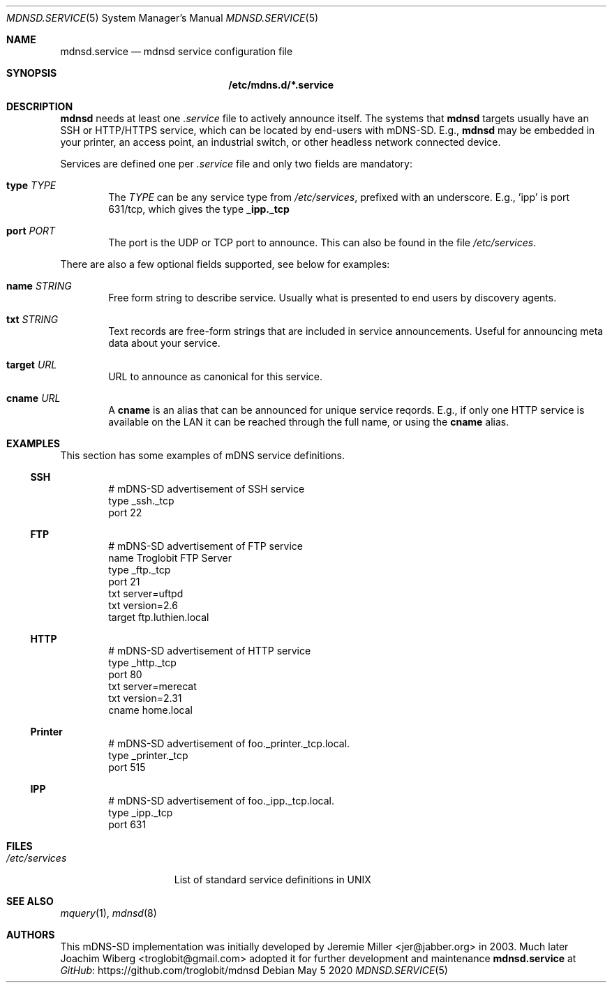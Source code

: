 .\" Copyright (c) 2021  Joachim Wiberg <troglobit@gmail.com>
.\" All rights reserved.
.\"
.\" Redistribution and use in source and binary forms, with or without
.\" modification, are permitted provided that the following conditions are met:
.\"     * Redistributions of source code must retain the above copyright
.\"       notice, this list of conditions and the following disclaimer.
.\"     * Redistributions in binary form must reproduce the above copyright
.\"       notice, this list of conditions and the following disclaimer in the
.\"       documentation and/or other materials provided with the distribution.
.\"     * Neither the name of the copyright holders nor the names of its
.\"       contributors may be used to endorse or promote products derived from
.\"       this software without specific prior written permission.
.\"
.\" THIS SOFTWARE IS PROVIDED BY THE COPYRIGHT HOLDERS AND CONTRIBUTORS "AS IS" AND
.\" ANY EXPRESS OR IMPLIED WARRANTIES, INCLUDING, BUT NOT LIMITED TO, THE IMPLIED
.\" WARRANTIES OF MERCHANTABILITY AND FITNESS FOR A PARTICULAR PURPOSE ARE DISCLAIMED.
.\" IN NO EVENT SHALL THE COPYRIGHT HOLDERS OR CONTRIBUTORS BE LIABLE FOR ANY
.\" DIRECT, INDIRECT, INCIDENTAL, SPECIAL, EXEMPLARY, OR CONSEQUENTIAL DAMAGES
.\" (INCLUDING, BUT NOT LIMITED TO, PROCUREMENT OF SUBSTITUTE GOODS OR SERVICES;
.\" LOSS OF USE, DATA, OR PROFITS; OR BUSINESS INTERRUPTION) HOWEVER CAUSED AND ON
.\" ANY THEORY OF LIABILITY, WHETHER IN CONTRACT, STRICT LIABILITY, OR TORT
.\" (INCLUDING NEGLIGENCE OR OTHERWISE) ARISING IN ANY WAY OUT OF THE USE OF THIS
.\" SOFTWARE, EVEN IF ADVISED OF THE POSSIBILITY OF SUCH DAMAGE.
.\"
.Dd May 5 2020
.Dt MDNSD.SERVICE 5 SMM
.Os
.Sh NAME
.Nm mdnsd.service
.Nd mdnsd service configuration file
.Sh SYNOPSIS
.Nm /etc/mdns.d/*.service
.Sh DESCRIPTION
.Nm mdnsd
needs at least one
.Pa .service
file to actively announce itself.  The systems that
.Nm mdnsd
targets usually have an SSH or HTTP/HTTPS service, which can be located
by end-users with mDNS-SD.   E.g.,
.Nm mdnsd
may be embedded in your printer, an access point, an industrial switch,
or other headless network connected device.
.Pp
Services are defined one per
.Pa .service
file and only two fields are mandatory:
.Bl -tag -width TERM
.It Cm type Ar TYPE
The
.Ar TYPE
can be any service type from
.Pa /etc/services ,
prefixed with an underscore.  E.g., 'ipp' is port 631/tcp, which gives
the type
.Cm _ipp._tcp
.It Cm port Ar PORT
The port is the UDP or TCP port to announce.  This can also be found in
the file
.Pa /etc/services .
.El
.Pp
There are also a few optional fields supported, see below for examples:
.Bl -tag -width TERM
.It Cm name Ar STRING
Free form string to describe service.  Usually what is presented to end
users by discovery agents.
.It Cm txt Ar STRING
Text records are free-form strings that are included in service
announcements.  Useful for announcing meta data about your service.
.It Cm target Ar URL
URL to announce as canonical for this service.
.It Cm cname Ar URL
A
.Cm cname
is an alias that can be announced for unique service reqords.  E.g., if
only one HTTP service is available on the LAN it can be reached through
the full name, or using the
.Cm cname
alias.
.El
.Sh EXAMPLES
This section has some examples of mDNS service definitions.
.Ss SSH
.Bd -unfilled -offset indent
# mDNS-SD advertisement of SSH service
type _ssh._tcp
port 22
.Ed
.Ss FTP
.Bd -unfilled -offset indent
# mDNS-SD advertisement of FTP service
name Troglobit FTP Server
type _ftp._tcp
port 21
txt server=uftpd
txt version=2.6
target ftp.luthien.local
.Ed
.Ss HTTP
.Bd -unfilled -offset indent
# mDNS-SD advertisement of HTTP service
type _http._tcp
port 80
txt server=merecat
txt version=2.31
cname home.local
.Ed
.Ss Printer
.Bd -unfilled -offset indent
# mDNS-SD advertisement of foo._printer._tcp.local.
type _printer._tcp
port 515
.Ed
.Ss IPP
.Bd -unfilled -offset indent
# mDNS-SD advertisement of foo._ipp._tcp.local.
type _ipp._tcp
port 631
.Ed
.Sh FILES
.Bl -tag -width /etc/services -compact
.It Pa /etc/services
List of standard service definitions in UNIX
.El
.Sh SEE ALSO
.Xr mquery 1 ,
.Xr mdnsd 8
.Sh AUTHORS
This mDNS-SD implementation was initially developed by
.An Jeremie Miller Aq jer@jabber.org
in 2003.  Much later
.An Joachim Wiberg Aq troglobit@gmail.com
adopted it for further development and maintenance
.Nm
at
.Lk https://github.com/troglobit/mdnsd GitHub
